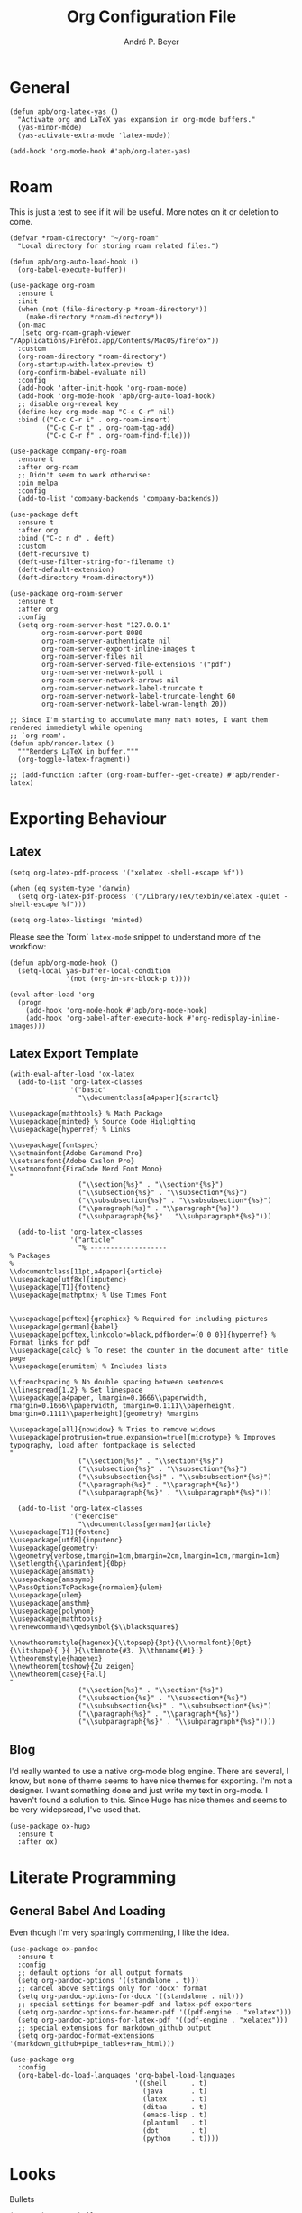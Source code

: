 #+TITLE:  Org Configuration File
#+AUTHOR: André P. Beyer
#+EMAIL:  mail@beyeran.site

* General

  #+BEGIN_SRC elisp
    (defun apb/org-latex-yas ()
      "Activate org and LaTeX yas expansion in org-mode buffers."
      (yas-minor-mode)
      (yas-activate-extra-mode 'latex-mode))

    (add-hook 'org-mode-hook #'apb/org-latex-yas)
  #+END_SRC

* Roam

  This is just a test to see if it will be useful. More notes on it or
  deletion to come.

  #+BEGIN_SRC elisp
    (defvar *roam-directory* "~/org-roam"
      "Local directory for storing roam related files.")

    (defun apb/org-auto-load-hook ()
      (org-babel-execute-buffer))

    (use-package org-roam
      :ensure t
      :init
      (when (not (file-directory-p *roam-directory*))
        (make-directory *roam-directory*))
      (on-mac
       (setq org-roam-graph-viewer "/Applications/Firefox.app/Contents/MacOS/firefox"))
      :custom
      (org-roam-directory *roam-directory*)
      (org-startup-with-latex-preview t)
      (org-confirm-babel-evaluate nil)
      :config
      (add-hook 'after-init-hook 'org-roam-mode)
      (add-hook 'org-mode-hook 'apb/org-auto-load-hook)
      ;; disable org-reveal key
      (define-key org-mode-map "C-c C-r" nil)
      :bind (("C-c C-r i" . org-roam-insert)
             ("C-c C-r t" . org-roam-tag-add)
             ("C-c C-r f" . org-roam-find-file)))

    (use-package company-org-roam
      :ensure t
      :after org-roam
      ;; Didn't seem to work otherwise:
      :pin melpa
      :config
      (add-to-list 'company-backends 'company-backends))

    (use-package deft
      :ensure t
      :after org
      :bind ("C-c n d" . deft)
      :custom
      (deft-recursive t)
      (deft-use-filter-string-for-filename t)
      (deft-default-extension)
      (deft-directory *roam-directory*))

    (use-package org-roam-server
      :ensure t
      :after org
      :config
      (setq org-roam-server-host "127.0.0.1"
            org-roam-server-port 8080
            org-roam-server-authenticate nil
            org-roam-server-export-inline-images t
            org-roam-server-files nil
            org-roam-server-served-file-extensions '("pdf")
            org-roam-server-network-poll t
            org-roam-server-network-arrows nil
            org-roam-server-network-label-truncate t
            org-roam-server-network-label-truncate-lenght 60
            org-roam-server-network-label-wram-length 20))

    ;; Since I'm starting to accumulate many math notes, I want them rendered immedietyl while opening
    ;; `org-roam'.
    (defun apb/render-latex ()
      """Renders LaTeX in buffer."""
      (org-toggle-latex-fragment))

    ;; (add-function :after (org-roam-buffer--get-create) #'apb/render-latex)
  #+END_SRC

* Exporting Behaviour
** Latex

   #+BEGIN_SRC elisp
     (setq org-latex-pdf-process '("xelatex -shell-escape %f"))

     (when (eq system-type 'darwin)
       (setq org-latex-pdf-process '("/Library/TeX/texbin/xelatex -quiet -shell-escape %f")))

     (setq org-latex-listings 'minted)
   #+END_SRC

   Please see the `form` =latex-mode= snippet to understand more of the
   workflow:

   #+BEGIN_SRC elisp
     (defun apb/org-mode-hook ()
       (setq-local yas-buffer-local-condition
                   '(not (org-in-src-block-p t))))

     (eval-after-load 'org
       (progn
         (add-hook 'org-mode-hook #'apb/org-mode-hook)
         (add-hook 'org-babel-after-execute-hook #'org-redisplay-inline-images)))
   #+END_SRC

** Latex Export Template

   #+BEGIN_SRC elisp
     (with-eval-after-load 'ox-latex
       (add-to-list 'org-latex-classes
                    '("basic"
                      "\\documentclass[a4paper]{scrartcl}

     \\usepackage{mathtools} % Math Package
     \\usepackage{minted} % Source Code Higlighting
     \\usepackage{hyperref} % Links

     \\usepackage{fontspec}
     \\setmainfont{Adobe Garamond Pro}
     \\setsansfont{Adobe Caslon Pro}
     \\setmonofont{FiraCode Nerd Font Mono}
     "
                      ("\\section{%s}" . "\\section*{%s}")
                      ("\\subsection{%s}" . "\\subsection*{%s}")
                      ("\\subsubsection{%s}" . "\\subsubsection*{%s}")
                      ("\\paragraph{%s}" . "\\paragraph*{%s}")
                      ("\\subparagraph{%s}" . "\\subparagraph*{%s}")))

       (add-to-list 'org-latex-classes
                    '("article"
                      "% -------------------
     % Packages
     % -------------------
     \\documentclass[11pt,a4paper]{article}
     \\usepackage[utf8x]{inputenc}
     \\usepackage[T1]{fontenc}
     \\usepackage{mathptmx} % Use Times Font


     \\usepackage[pdftex]{graphicx} % Required for including pictures
     \\usepackage[german]{babel}
     \\usepackage[pdftex,linkcolor=black,pdfborder={0 0 0}]{hyperref} % Format links for pdf
     \\usepackage{calc} % To reset the counter in the document after title page
     \\usepackage{enumitem} % Includes lists

     \\frenchspacing % No double spacing between sentences
     \\linespread{1.2} % Set linespace
     \\usepackage[a4paper, lmargin=0.1666\\paperwidth, rmargin=0.1666\\paperwidth, tmargin=0.1111\\paperheight, bmargin=0.1111\\paperheight]{geometry} %margins

     \\usepackage[all]{nowidow} % Tries to remove widows
     \\usepackage[protrusion=true,expansion=true]{microtype} % Improves typography, load after fontpackage is selected
     "
                      ("\\section{%s}" . "\\section*{%s}")
                      ("\\subsection{%s}" . "\\subsection*{%s}")
                      ("\\subsubsection{%s}" . "\\subsubsection*{%s}")
                      ("\\paragraph{%s}" . "\\paragraph*{%s}")
                      ("\\subparagraph{%s}" . "\\subparagraph*{%s}")))

       (add-to-list 'org-latex-classes
                    '("exercise"
                      "\\documentclass[german]{article}
     \\usepackage[T1]{fontenc}
     \\usepackage[utf8]{inputenc}
     \\usepackage{geometry}
     \\geometry{verbose,tmargin=1cm,bmargin=2cm,lmargin=1cm,rmargin=1cm}
     \\setlength{\\parindent}{0bp}
     \\usepackage{amsmath}
     \\usepackage{amssymb}
     \\PassOptionsToPackage{normalem}{ulem}
     \\usepackage{ulem}
     \\usepackage{amsthm}
     \\usepackage{polynom}
     \\usepackage{mathtools}
     \\renewcommand\\qedsymbol{$\\blacksquare$}

     \\newtheoremstyle{hagenex}{\\topsep}{3pt}{\\normalfont}{0pt}{\\itshape}{ }{ }{\\thmnote{#3. }\\thmname{#1}:}
     \\theoremstyle{hagenex}
     \\newtheorem{toshow}{Zu zeigen}
     \\newtheorem{case}{Fall}
     "
                      ("\\section{%s}" . "\\section*{%s}")
                      ("\\subsection{%s}" . "\\subsection*{%s}")
                      ("\\subsubsection{%s}" . "\\subsubsection*{%s}")
                      ("\\paragraph{%s}" . "\\paragraph*{%s}")
                      ("\\subparagraph{%s}" . "\\subparagraph*{%s}"))))
   #+END_SRC

** Blog

   I'd really wanted to use a native org-mode blog engine. There are
   several, I know, but none of theme seems to have nice themes for
   exporting. I'm not a designer. I want something done and just write
   my text in org-mode. I haven't found a solution to this. Since Hugo
   has nice themes and seems to be very widepsread, I've used that.

   #+begin_src elisp
     (use-package ox-hugo
       :ensure t
       :after ox)
   #+end_src

* Literate Programming
** General Babel And Loading

   Even though I'm very sparingly commenting, I like the idea.

   #+BEGIN_SRC elisp
     (use-package ox-pandoc
       :ensure t
       :config
       ;; default options for all output formats
       (setq org-pandoc-options '((standalone . t)))
       ;; cancel above settings only for 'docx' format
       (setq org-pandoc-options-for-docx '((standalone . nil)))
       ;; special settings for beamer-pdf and latex-pdf exporters
       (setq org-pandoc-options-for-beamer-pdf '((pdf-engine . "xelatex")))
       (setq org-pandoc-options-for-latex-pdf '((pdf-engine . "xelatex")))
       ;; special extensions for markdown_github output
       (setq org-pandoc-format-extensions '(markdown_github+pipe_tables+raw_html)))

     (use-package org
       :config
       (org-babel-do-load-languages 'org-babel-load-languages
                                    '((shell      . t)
                                      (java       . t)
                                      (latex      . t)
                                      (ditaa      . t)
                                      (emacs-lisp . t)
                                      (plantuml   . t)
                                      (dot        . t)
                                      (python     . t))))
   #+END_SRC

* Looks

  Bullets

  #+BEGIN_SRC elisp
    (use-package org-bullets
      :custom
      (org-bullets-bullet-list '("◉" "☯" "○" "☯" "✸" "☯" "✿" "☯" "✜" "☯" "◆" "☯" "▶"))
      (org-ellipsis "⤵")
      :hook (org-mode . org-bullets-mode))
  #+END_SRC

  Hiding those emphasis markers, like /foo/ or =baz=.

  #+BEGIN_SRC elisp
    (setq org-hide-emphasis-markers t)
  #+END_SRC

  For viewing files with LaTeX natively hide the blocks and display
  everything when opening. More or less required to have a "native"
  text document feel when using =org-roam=:

  #+BEGIN_SRC elisp
    (add-hook 'org-mode-hook 'org-hide-block-toggle-all)

    (use-package org-fragtog
      :ensure t
      :after org
      :custom
      (org-format-latex-options (plist-put org-format-latex-options :scale 1.2))
      :init
      (add-hook 'org-mode-hook 'org-fragtog-mode))
  #+END_SRC

  Diverse other eyecandy. After that, you normal =org-file= should look
  more like an actuall word processor. Thanks internet!

  #+BEGIN_SRC elisp
    (setq-default prettify-symbols-alist '(("#+BEGIN_SRC" . "†")
                                           ("#+END_SRC" . "†")
                                           ("#+begin_src" . "†")
                                           ("#+end_src" . "†")
                                           (">=" . "≥")
                                           ("=>" . "⇨")))
    (setq prettify-symbols-unprettify-at-point 'right-edge)
    (add-hook 'org-mode-hook 'prettify-symbols-mode)

    (when window-system
      (let* ((variable-tuple
              (cond
               ((x-list-fonts "Hasklig") '(:font "Hasklig"))
               ((x-list-fonts "FiraCode Nerd Font") '(:font "FiraCode Nerd Font"))
               ((x-list-fonts "Adobe Myriad Pro") '(:font "Adobe Myriad Pro"))
               ((x-list-fonts "Lucida Grande")   '(:font "Lucida Grande"))
               ((x-list-fonts "Verdana")         '(:font "Verdana"))
               ((x-family-fonts "Sans Serif")    '(:family "Sans Serif"))
               (nil (warn "Cannot find a Sans Serif Font.  Install Source Sans Pro.")))))

        (custom-theme-set-faces
         'user
         `(org-level-3 ((t (:height 1.1))))
         `(org-level-2 ((t (:height 1.1))))
         `(org-level-1 ((t (:height 1.1))))
         `(org-block ((t (:inherit (shadow fixed-pitch)))))
         `(org-code ((t (:inherit (shadow fixed-pitch)))))
         `(org-link ((t (:foreground "#83a598" :underline nil))))
         `(org-document-info ((t (:foreground "dark orange"))))
         `(org-document-info-keyword ((t (:inherit (shadow fixed-pitch)))))
         `(org-indent ((t (:inherit (org-hide fixed-pitch)))))
         `(org-meta-line ((t (:inherit (font-lock-comment-face fixed-pitch)))))
         `(org-property-value ((t (:inherit fixed-pitch))) t)
         `(org-special-keyword ((t (:inherit (font-lock-comment-face fixed-pitch)))))
         `(org-table ((t (:inherit fixed-pitch :foreground "#83a598"))))
         `(org-tag ((t (:inherit (shadow fixed-pitch) :weight bold :height 0.8))))
         `(org-verbatim ((t (:inherit (shadow fixed-pitch)))))

         `(org-document-title ((t (:height 1.2 :underline nil))))
         `(variable-pitch ((t (:family "FiraCode Nerd Font" :height 120 :weight thin))))
         `(fixed-pitch ((t ( :family "FiraCode Nerd Font" :height 120 :weight thin))))))

      (add-hook 'org-mode-hook 'variable-pitch-mode))
  #+END_SRC

* Work GTD

  I'm relying on a different system privatly than at work. I really
  want to have both systems separately. Here's my setup for work
  related GTD. (ripped off from:
  https://emacs.cafe/emacs/orgmode/gtd/2017/06/30/orgmode-gtd.html -
  thanks!)

  #+begin_src elisp
    (setq org-agenda-files '("~/gtd/inbox.org"
                             "~/gtd/gtd.org"
                             "~/gtd/tickler.org"))

    (setq org-capture-templates '(("t" "Todo [inbox]" entry
                                   (file+headline "~/gtd/inbox.org" "Tasks")
                                   "* TODO %i%?")
                                  ("T" "Tickler" entry
                                   (file+headline "~/gtd/tickler.org" "Tickler")
                                   "* %i%? \n %U")))

    (setq org-refile-targets '(("~/gtd/gtd.org" :maxlevel . 3)
                               ("~/gtd/someday.org" :level . 1)
                               ("~/gtd/tickler.org" :maxlevel . 2)))

    (setq org-todo-keywords '((sequence "TODO(t)" "ACTION(t)" "WAITING(w)" "|" "DONE(d)" "DELIGATED(e)" "CANCELLED(c)")))

    (global-set-key (kbd "C-c c") 'org-capture)
    (global-set-key (kbd "C-c a") 'org-agenda)

    (setq org-agenda-block-separator (string-to-char " "))
    (setq org-agenda-hidden-separator "@-@")

    (setq org-agenda-custom-commands
          '(("o" "My Agenda"
             ((todo "TODO" (
                            (org-agenda-overriding-header "⚡ Do Today:\n")
                            (org-agenda-remove-tags t)
                            (org-agenda-prefix-format "  %-2i %-13b"),
                            (org-agenda-todo-keyword-format "")))
              (agenda "" (
                          (org-agenda-start-day "+0d")
                          (org-agenda-span 5)
                          (org-agenda-overriding-header "⚡ Schedule:\n")
                          (org-agenda-repeating-timestamp-show-all nil)
                          (org-agenda-remove-tags t)
                          (org-agenda-prefix-format "  %-3i  %-15b%t %s")
                          ;; (concat "  %-3i  %-15b %t%s" org-agenda-hidden-separator))
                          (org-agenda-todo-keyword-format " ☐ ")
                          (org-agenda-current-time-string "⮜┈┈┈┈┈┈┈ now")
                          ;; (org-agenda-scheduled-leaders '("" ""))
                          ;; (org-agenda-deadline-leaders '("" ""))
                          (org-agenda-time-grid (quote ((daily today remove-match) (0900 1200 1800 2100) "      " "┈┈┈┈┈┈┈┈┈┈┈┈┈")))))))))
  #+end_src

* Closing

  #+BEGIN_SRC elisp
    (provide 'init-org)
  #+END_SRC

#+PROPERTY:    header-args:elisp  :tangle ~/.emacs.d/elisp/init-org.el
#+PROPERTY:    header-args:shell  :tangle no
#+PROPERTY:    header-args        :results silent   :eval no-export   :comments org
